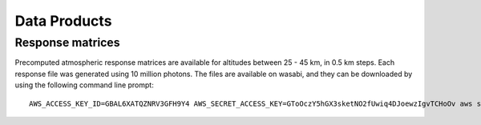 Data Products
============

Response matrices
-----------------

Precomputed atmospheric response matrices are available for altitudes between 25 - 45 km, in 0.5 km steps. Each response file was generated using 10 million photons. The files are available on wasabi, and they can be downloaded by using the following command line prompt::
  
  AWS_ACCESS_KEY_ID=GBAL6XATQZNRV3GFH9Y4 AWS_SECRET_ACCESS_KEY=GToOczY5hGX3sketNO2fUwiq4DJoewzIgvTCHoOv aws s3api get-object  --bucket cosi-pipeline-public --key COSI_Atmosphere/Response/filename --endpoint-url=https://s3.us-west-1.wasabisys.com filename



